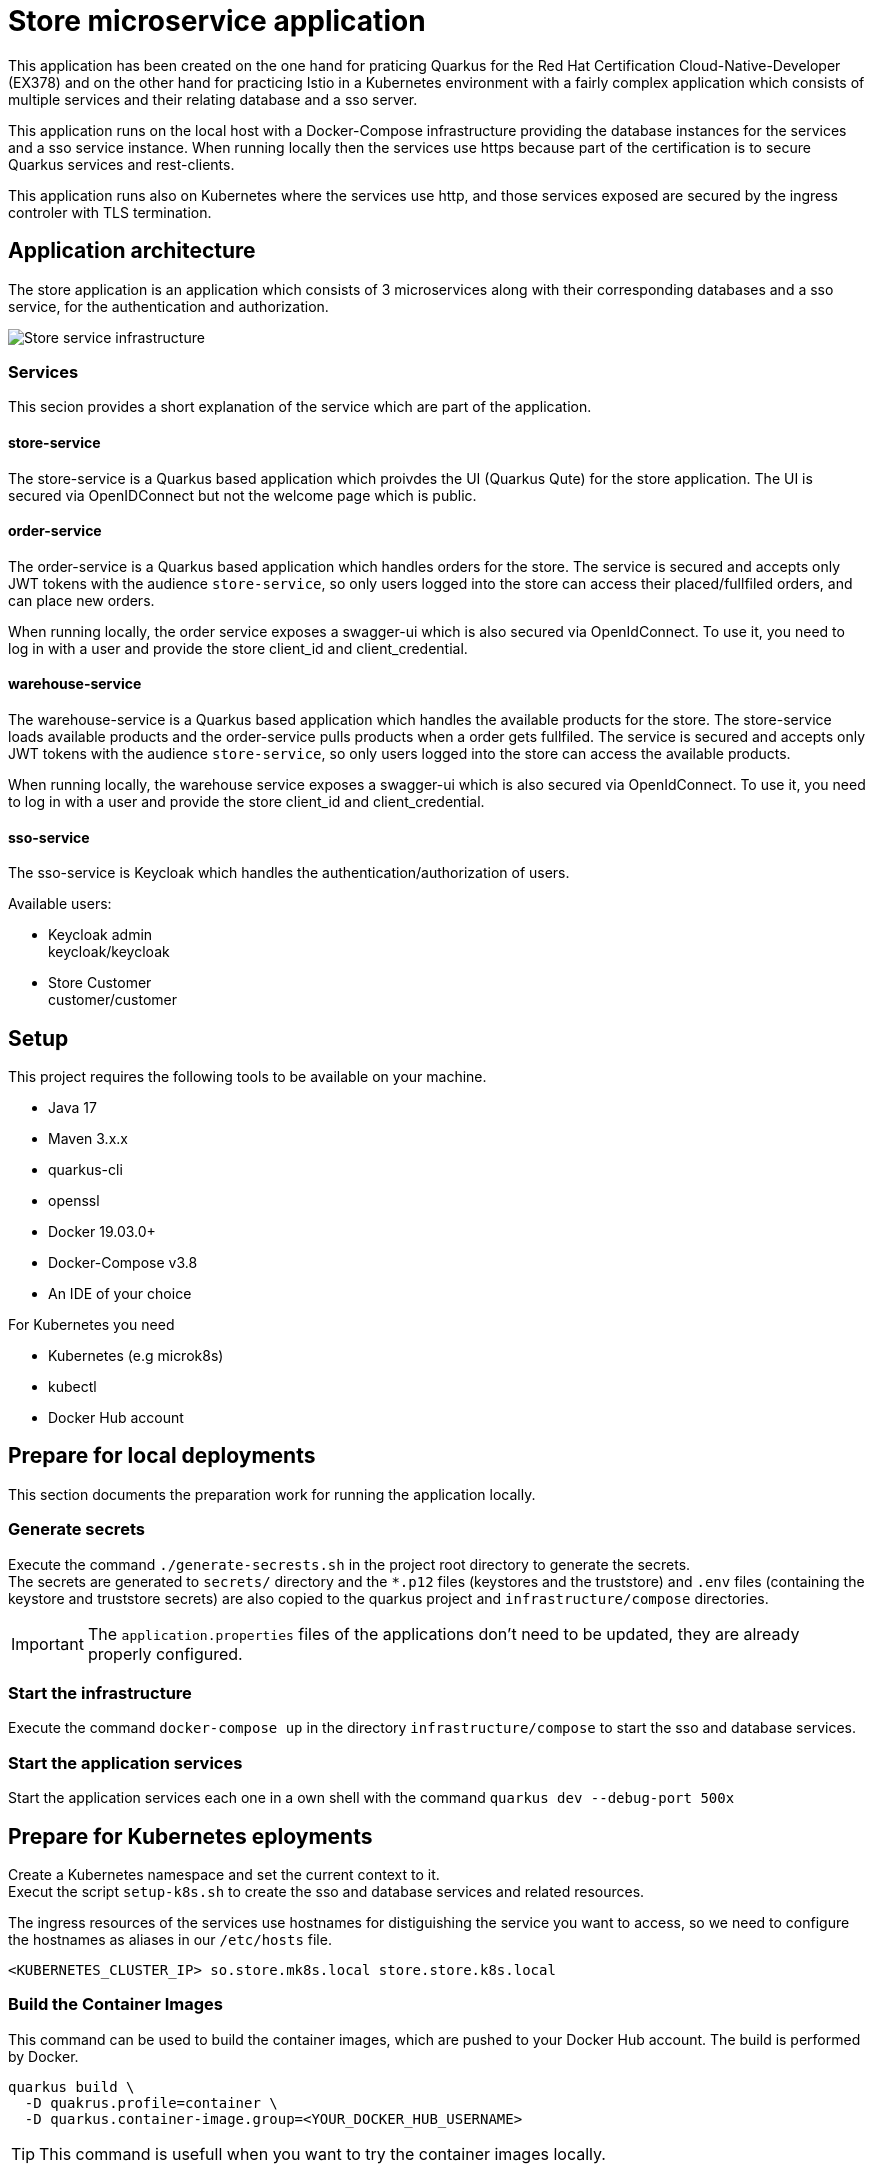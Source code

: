 :imagesdir: doc/img
= Store microservice application

This application has been created on the one hand for praticing Quarkus for the Red Hat Certification Cloud-Native-Developer (EX378) and on the other hand for practicing Istio in a Kubernetes environment with a fairly complex application which consists of multiple services and their relating database and a sso server. +

This application runs on the local host with a Docker-Compose infrastructure providing the database instances for the services and a sso service instance. When running locally then the services use https because part of the certification is to secure Quarkus services and rest-clients.

This application runs also on Kubernetes where the services use http, and those services exposed are secured by the ingress controler with TLS termination.

== Application architecture

The store application is an application which consists of 3 microservices along with their corresponding databases and a sso service, for the authentication and authorization.

image::infrastructure.svg["Store service infrastructure"]

=== Services

This secion provides a short explanation of the service which are part of the application.

==== store-service

The store-service is a Quarkus based application which proivdes the UI (Quarkus Qute) for the store application. The UI is secured via OpenIDConnect but not the welcome page which is public.

==== order-service

The order-service is a Quarkus based application which handles orders for the store. The service is secured and accepts only JWT tokens with the audience `store-service`, so only users logged into the store can access their placed/fullfiled orders, and can place new orders.

When running locally, the order service exposes a swagger-ui which is also secured via OpenIdConnect. To use it, you need to log in with a user and provide the store client_id and client_credential.

==== warehouse-service

The warehouse-service is a Quarkus based application which handles the available products for the store. The store-service loads available products and the order-service pulls products when a order gets fullfiled. The service is secured and accepts only JWT tokens with the audience `store-service`, so only users logged into the store can access the available products.

When running locally, the warehouse service exposes a swagger-ui which is also secured via OpenIdConnect. To use it, you need to log in with a user and provide the store client_id and client_credential.

==== sso-service

The sso-service is Keycloak which handles the authentication/authorization of users.

Available users:

* Keycloak admin +
  keycloak/keycloak
* Store Customer +
  customer/customer

== Setup

This project requires the following tools to be available on your machine.

* Java 17
* Maven 3.x.x
* quarkus-cli
* openssl
* Docker 19.03.0+
* Docker-Compose v3.8
* An IDE of your choice

For Kubernetes you need

* Kubernetes (e.g microk8s)
* kubectl
* Docker Hub account

== Prepare for local deployments

This section documents the preparation work for running the application locally.

=== Generate secrets

Execute the command `./generate-secrests.sh` in the project root directory to generate the secrets. +
The secrets are generated to `secrets/` directory and the `*.p12` files (keystores and the truststore) and `.env`  files (containing the keystore and truststore secrets) are also copied to the quarkus project and `infrastructure/compose` directories.

IMPORTANT: The `application.properties` files of the applications don't need to be updated, they are already properly configured.

=== Start the infrastructure

Execute the command `docker-compose up` in the directory `infrastructure/compose` to start the sso and database services.

=== Start the application services

Start the application services each one in a own shell with the command `quarkus dev --debug-port 500x`

== Prepare for Kubernetes eployments

Create a Kubernetes namespace and set the current context to it. +
Execut the script `setup-k8s.sh` to create the sso and database services and related resources.

The ingress resources of the services use hostnames for distiguishing the service you want to access, so we need to configure the hostnames as aliases in our `/etc/hosts` file.

`<KUBERNETES_CLUSTER_IP> so.store.mk8s.local store.store.k8s.local`

=== Build the Container Images

This command can be used to build the container images, which are pushed to your Docker Hub account. The build is performed by Docker.

[source,bash]
----
quarkus build \
  -D quakrus.profile=container \
  -D quarkus.container-image.group=<YOUR_DOCKER_HUB_USERNAME>
----

TIP: This command is usefull when you want to try the container images locally.

=== Deploy the services into Kubrenetes

The service can be build and deployed via the following command executed in the projects root directory. 

[source,bash]
----
quarkus build \
  -D quakrus.profile=k8s,container \
  -D quarkus.container-image.group=<YOUR_DOCKER_HUB_USERNAME>
----

IMPORTANT: Ensure that you are logged into docker via `docker login` in the shell you execute the command from 

== Access the services

The services deployed locally can be accessed via:

. `store` +
link:https://localhost:8443/ui[https://localhost:8443/ui] +
link:https://localhost:8443/q/swagger-ui[https://localhost:8443/q/swagger-ui]
. `warehouse` +
link:https://localhost:8444/q/swagger-ui[https://localhost:8444/q/swagger-ui]
. `order` +
link:https://localhost:8445/q/swagger-ui[https://localhost:8445/q/swagger-ui]
. `sso` +
link:https://localhost:9443[https://localhost:9443]
. `jaeger (Display tracing data)` +
link:http://localhost:16686/search[http://localhost:16686/search]
. `prometheus (Display metrics data)` +
link:http://localhost:9090[http://localhost:9090]
. `grafana (Display metrics data in dashboards, credentials: admin/admin@123!)` +
link:http://localhost:13000[http://localhost:13000]

The services deployed to Kubernetes can be accessed via:

. `store` +
link:https://store.store.mk8s.local/ui[https://store.store.mk8s.local/ui]
. `sso` +
link:https://sso.store.mk8s.local[https://sso.store.mk8s.local]

== How to use Swagger-UI (Local deployments only)

The order-service and warehouse-service host the swagger-Ui which can be used to test the rest endpoints. The servie are secured, so you need to login with a customer user and the store-service client.

image::swagger-ui-authorize.png["Authorize in swagger ui"]

IMPORTANT: The microprofile-jwt scope must be selected, and the store-service client secret `client-secret-store` must be used.

== Technical Notes

=== Keycloak

When the realm is exported via the GUI then no users are exported so export the full realm via the following command which has to be executed in the directory `/opt/keycloak`

.Export realm 
[source,bash]
----
bin/kc.sh export --realm store --dir data/export
----

This will export the realm and users in the project directory `infrastructure/compose/keycloak/export`.

The realm and user export need to be merged, because only the realm is imported during startup and therefore we would miss the users.

The client secrets must be set as `client-secret-<SERVICE_NAME>` e.g. `client-secret-order` which are used for local deployments and are replaced with a dynamically generated secret when deployed to Kubernetes.

=== Grafana

When the dashboard gets modified it needs to be exported via the GUI either by copy-paste or downloa the json file. +
The exported json needs to be set in the file `infrastructure/compose/grafana/dashboards/store-dashboard.json`. +